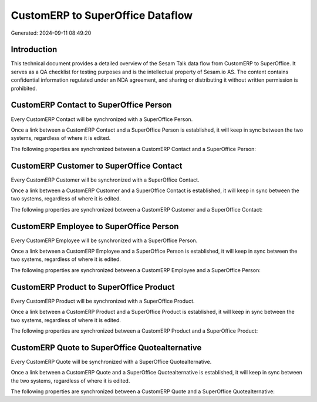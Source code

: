 =================================
CustomERP to SuperOffice Dataflow
=================================

Generated: 2024-09-11 08:49:20

Introduction
------------

This technical document provides a detailed overview of the Sesam Talk data flow from CustomERP to SuperOffice. It serves as a QA checklist for testing purposes and is the intellectual property of Sesam.io AS. The content contains confidential information regulated under an NDA agreement, and sharing or distributing it without written permission is prohibited.

CustomERP Contact to SuperOffice Person
---------------------------------------
Every CustomERP Contact will be synchronized with a SuperOffice Person.

Once a link between a CustomERP Contact and a SuperOffice Person is established, it will keep in sync between the two systems, regardless of where it is edited.

The following properties are synchronized between a CustomERP Contact and a SuperOffice Person:

.. list-table::
   :header-rows: 1

   * - CustomERP Contact Property
     - SuperOffice Person Property
     - SuperOffice Data Type


CustomERP Customer to SuperOffice Contact
-----------------------------------------
Every CustomERP Customer will be synchronized with a SuperOffice Contact.

Once a link between a CustomERP Customer and a SuperOffice Contact is established, it will keep in sync between the two systems, regardless of where it is edited.

The following properties are synchronized between a CustomERP Customer and a SuperOffice Contact:

.. list-table::
   :header-rows: 1

   * - CustomERP Customer Property
     - SuperOffice Contact Property
     - SuperOffice Data Type


CustomERP Employee to SuperOffice Person
----------------------------------------
Every CustomERP Employee will be synchronized with a SuperOffice Person.

Once a link between a CustomERP Employee and a SuperOffice Person is established, it will keep in sync between the two systems, regardless of where it is edited.

The following properties are synchronized between a CustomERP Employee and a SuperOffice Person:

.. list-table::
   :header-rows: 1

   * - CustomERP Employee Property
     - SuperOffice Person Property
     - SuperOffice Data Type


CustomERP Product to SuperOffice Product
----------------------------------------
Every CustomERP Product will be synchronized with a SuperOffice Product.

Once a link between a CustomERP Product and a SuperOffice Product is established, it will keep in sync between the two systems, regardless of where it is edited.

The following properties are synchronized between a CustomERP Product and a SuperOffice Product:

.. list-table::
   :header-rows: 1

   * - CustomERP Product Property
     - SuperOffice Product Property
     - SuperOffice Data Type


CustomERP Quote to SuperOffice Quotealternative
-----------------------------------------------
Every CustomERP Quote will be synchronized with a SuperOffice Quotealternative.

Once a link between a CustomERP Quote and a SuperOffice Quotealternative is established, it will keep in sync between the two systems, regardless of where it is edited.

The following properties are synchronized between a CustomERP Quote and a SuperOffice Quotealternative:

.. list-table::
   :header-rows: 1

   * - CustomERP Quote Property
     - SuperOffice Quotealternative Property
     - SuperOffice Data Type

